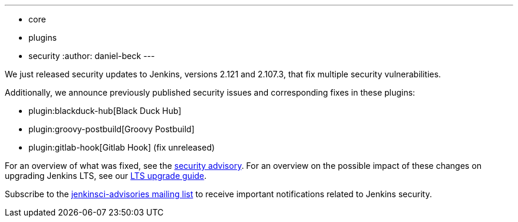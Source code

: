 ---
:layout: post
:title: Security updates for Jenkins core and plugins
:tags:
- core
- plugins
- security
:author: daniel-beck
---

We just released security updates to Jenkins, versions 2.121 and 2.107.3, that fix multiple security vulnerabilities.

Additionally, we announce previously published security issues and corresponding fixes in these plugins:

* plugin:blackduck-hub[Black Duck Hub]
* plugin:groovy-postbuild[Groovy Postbuild]
* plugin:gitlab-hook[Gitlab Hook] (fix unreleased)

For an overview of what was fixed, see the link:/security/advisory/2018-05-09[security advisory].
For an overview on the possible impact of these changes on upgrading Jenkins LTS, see our link:/doc/upgrade-guide/2.107/#upgrading-to-jenkins-lts-2-107-3[LTS upgrade guide].

Subscribe to the link:/mailing-lists[jenkinsci-advisories mailing list] to receive important notifications related to Jenkins security.

